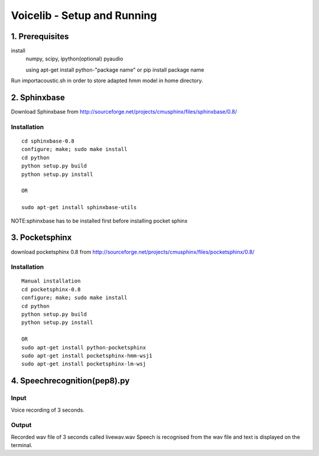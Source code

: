 ============================
Voicelib - Setup and Running
============================

1. Prerequisites
================

install 
	numpy,
	scipy,
	ipython(optional)
	pyaudio
	
	using apt-get install python-"package name" or pip install package name

Run importacoustic.sh in order to store adapted hmm model in home directory. 


2. Sphinxbase
=============

Download Sphinxbase from
http://sourceforge.net/projects/cmusphinx/files/sphinxbase/0.8/
 
Installation
~~~~~~~~~~~~

::

   cd sphinxbase-0.8
   configure; make; sudo make install
   cd python
   python setup.py build
   python setup.py install
   
   OR
   
   sudo apt-get install sphinxbase-utils

NOTE:sphinxbase has to be installed first before installing pocket sphinx

3. Pocketsphinx
===============

download pocketsphinx 0.8 from
http://sourceforge.net/projects/cmusphinx/files/pocketsphinx/0.8/

Installation
~~~~~~~~~~~~

::

   Manual installation
   cd pocketsphinx-0.8
   configure; make; sudo make install
   cd python
   python setup.py build
   python setup.py install

   OR
   sudo apt-get install python-pocketsphinx
   sudo apt-get install pocketsphinx-hmm-wsj1
   sudo apt-get install pocketsphinx-lm-wsj
   

4. Speechrecognition(pep8).py
=============================
Input
~~~~~

Voice recording of 3 seconds.

Output
~~~~~~

Recorded wav file of 3 seconds called livewav.wav
Speech is recognised from the wav file and text is displayed on the terminal.
 


